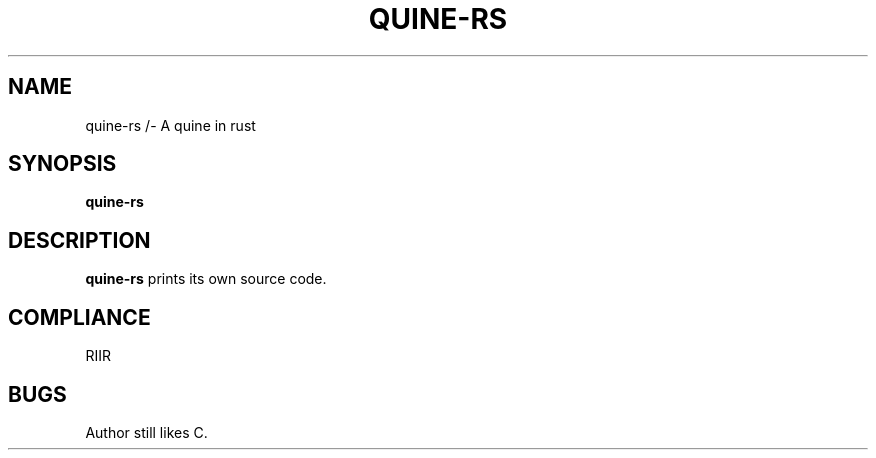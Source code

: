 .TH QUINE-RS 1 "23 March 2020"
.SH NAME
quine-rs /- A quine in rust
.SH SYNOPSIS
.B quine-rs
.SH DESCRIPTION
.B quine-rs
prints its own source code.
.SH COMPLIANCE
RIIR
.SH BUGS
Author still likes C.

